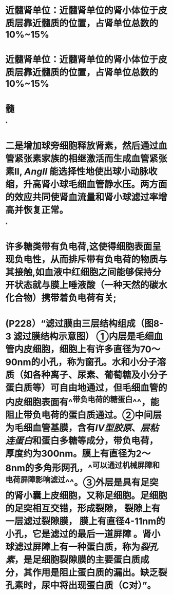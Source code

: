 :PROPERTIES:
:file: [[../assets/生理学full.pdf][生理学full.pdf]]
:file-path: ../assets/生理学full.pdf
:END:

* 近髓肾单位：近髓肾单位的肾小体位于皮质层靠近髓质的位置，占肾单位总数的10%~15%
:PROPERTIES:
:ls-type: annotation
:hl-page: 254
:id: 6204c29e-3450-475f-94d3-b60fff2954c4
:END:
* 近髓肾单位：近髓肾单位的肾小体位于皮质层靠近髓质的位置，占肾单位总数的10%~15%
:PROPERTIES:
:ls-type: annotation
:hl-page: 254
:id: 6204c2a2-e1d9-45b1-8622-51ebe018f90c
:END:
* 髓
:PROPERTIES:
:ls-type: annotation
:hl-page: 254
:id: 6204c2aa-f878-48c0-8012-832751ddbd04
:END:
*
* 二是增加球旁细胞释放肾素，然后通过血管紧张素家族的相继激活而生成血管紧张素II, [[AngII]] 能选择性地使出球小动脉收缩，升高肾小球毛细血管静水压。两方面的效应共同使肾血流量和肾小球滤过率增高并恢复正常。
:PROPERTIES:
:hl-page: 257
:ls-type: annotation
:id: 6204c84c-7f63-4cc2-9336-95b1b1018ca5
:END:
*
* 许多糖类带有负电荷,这使得细胞表面呈现负电性，从而排斥带有负电荷的物质与其接触,如血液中红细胞之间能够保持分开状态就与膜上唾液酸（一种天然的碳水化合物）携带着负电荷有关;
:PROPERTIES:
:ls-type: annotation
:hl-page: 44
:id: 6204cc87-46c3-4e3a-9760-833050472354
:END:
* (P228）“滤过膜由三层结构组成（图8-3 滤过膜结构示意图） [[../assets/image_1644482097022_0.png]] ①内层是毛细血管内皮细胞，细胞上有许多直径为70～90nm的小孔，称为窗孔。水和小分子溶质（如各种离子、尿素、葡萄糖及小分子蛋白质等）可自由地通过，但毛细血管的内皮细胞表面有^^带负电荷的糖蛋白^^，能阻止带负电荷的蛋白质通过。②中间层为毛细血管基膜，含有[[IV型胶原]]、[[层粘连蛋白]]和蛋白多糖等成分，带负电荷，厚度约为300nm。膜上有直径为2～8nm的多角形网孔，^^可以通过机械屏障和电荷屏障影响滤过^^。③外层是具有足突的肾小囊上皮细胞，又称足细胞。足细胞的足突相互交错，形成裂隙， 裂隙上有一层滤过裂隙膜， 膜上有直径4-11nm的小孔，它是滤过的最后一道屏障 。肾小球滤过屏障上有一种蛋白质，称为[[裂孔素]]，是足细胞裂隙膜的主要蛋白质成分，其作用是阻止蛋白质的漏出。缺乏裂孔素时，尿中将出现蛋白质（C对）”。
:PROPERTIES:
:hl-page: 255
:ls-type: annotation
:id: 6204cd51-c2a7-43e2-9bc4-28b146586d88
:END: